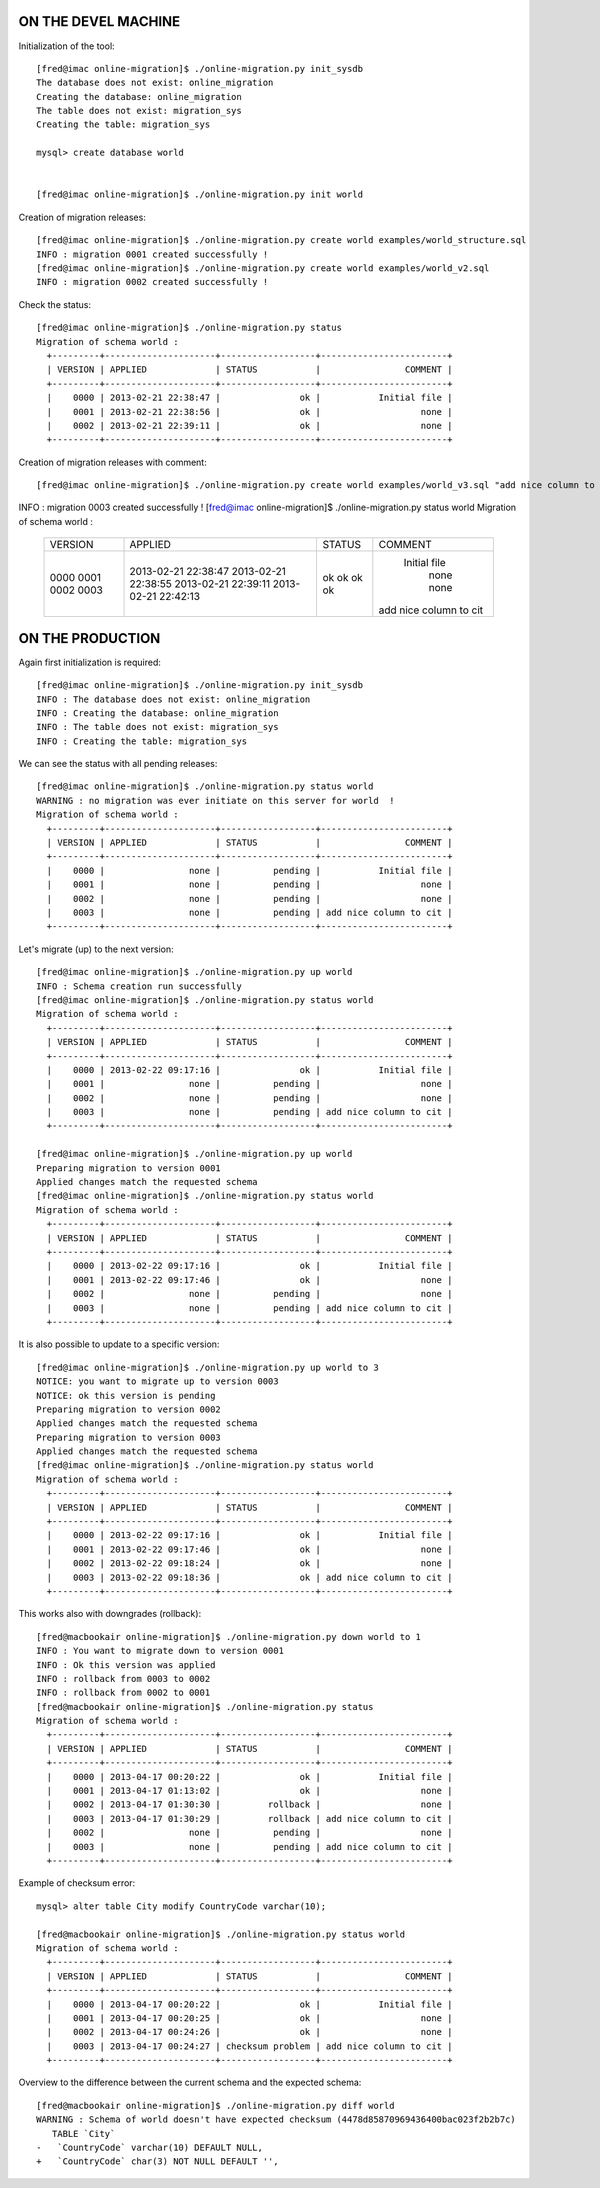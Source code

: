 ON THE DEVEL MACHINE
====================

Initialization of the tool::

	[fred@imac online-migration]$ ./online-migration.py init_sysdb
	The database does not exist: online_migration
	Creating the database: online_migration
	The table does not exist: migration_sys
	Creating the table: migration_sys

	mysql> create database world


	[fred@imac online-migration]$ ./online-migration.py init world


Creation of migration releases::


	[fred@imac online-migration]$ ./online-migration.py create world examples/world_structure.sql 
	INFO : migration 0001 created successfully !
	[fred@imac online-migration]$ ./online-migration.py create world examples/world_v2.sql 
	INFO : migration 0002 created successfully !

Check the status::

	[fred@imac online-migration]$ ./online-migration.py status
	Migration of schema world : 
	  +---------+---------------------+------------------+------------------------+
	  | VERSION | APPLIED             | STATUS           |                COMMENT |
	  +---------+---------------------+------------------+------------------------+
	  |    0000 | 2013-02-21 22:38:47 |               ok |           Initial file |
	  |    0001 | 2013-02-21 22:38:56 |               ok |                   none |
	  |    0002 | 2013-02-21 22:39:11 |               ok |                   none |
	  +---------+---------------------+------------------+------------------------+

Creation of migration releases with comment::

[fred@imac online-migration]$ ./online-migration.py create world examples/world_v3.sql "add nice column to city"
INFO : migration 0003 created successfully !
[fred@imac online-migration]$ ./online-migration.py status world
Migration of schema world : 
  +---------+---------------------+------------------+------------------------+
  | VERSION | APPLIED             | STATUS           |                COMMENT |
  +---------+---------------------+------------------+------------------------+
  |    0000 | 2013-02-21 22:38:47 |               ok |           Initial file |
  |    0001 | 2013-02-21 22:38:55 |               ok |                   none |
  |    0002 | 2013-02-21 22:39:11 |               ok |                   none |
  |    0003 | 2013-02-21 22:42:13 |               ok | add nice column to cit |
  +---------+---------------------+------------------+------------------------+

ON THE PRODUCTION
=================

Again first initialization is required::

	[fred@imac online-migration]$ ./online-migration.py init_sysdb
	INFO : The database does not exist: online_migration
	INFO : Creating the database: online_migration
	INFO : The table does not exist: migration_sys
	INFO : Creating the table: migration_sys

We can see the status with all pending releases::

	[fred@imac online-migration]$ ./online-migration.py status world
	WARNING : no migration was ever initiate on this server for world  !
	Migration of schema world : 
	  +---------+---------------------+------------------+------------------------+
	  | VERSION | APPLIED             | STATUS           |                COMMENT |
	  +---------+---------------------+------------------+------------------------+
	  |    0000 |                none |          pending |           Initial file |
	  |    0001 |                none |          pending |                   none |
	  |    0002 |                none |          pending |                   none |
	  |    0003 |                none |          pending | add nice column to cit |
	  +---------+---------------------+------------------+------------------------+

Let's migrate (up) to the next version::

	[fred@imac online-migration]$ ./online-migration.py up world
	INFO : Schema creation run successfully
	[fred@imac online-migration]$ ./online-migration.py status world
	Migration of schema world : 
	  +---------+---------------------+------------------+------------------------+
	  | VERSION | APPLIED             | STATUS           |                COMMENT |
	  +---------+---------------------+------------------+------------------------+
	  |    0000 | 2013-02-22 09:17:16 |               ok |           Initial file |
	  |    0001 |                none |          pending |                   none |
	  |    0002 |                none |          pending |                   none |
	  |    0003 |                none |          pending | add nice column to cit |
	  +---------+---------------------+------------------+------------------------+

	[fred@imac online-migration]$ ./online-migration.py up world
	Preparing migration to version 0001
	Applied changes match the requested schema
	[fred@imac online-migration]$ ./online-migration.py status world
	Migration of schema world : 
	  +---------+---------------------+------------------+------------------------+
	  | VERSION | APPLIED             | STATUS           |                COMMENT |
	  +---------+---------------------+------------------+------------------------+
	  |    0000 | 2013-02-22 09:17:16 |               ok |           Initial file |
	  |    0001 | 2013-02-22 09:17:46 |               ok |                   none |
	  |    0002 |                none |          pending |                   none |
	  |    0003 |                none |          pending | add nice column to cit |
	  +---------+---------------------+------------------+------------------------+

It is also possible to update to a specific version::

	[fred@imac online-migration]$ ./online-migration.py up world to 3
	NOTICE: you want to migrate up to version 0003
	NOTICE: ok this version is pending
	Preparing migration to version 0002
	Applied changes match the requested schema
	Preparing migration to version 0003
	Applied changes match the requested schema
	[fred@imac online-migration]$ ./online-migration.py status world
	Migration of schema world : 
	  +---------+---------------------+------------------+------------------------+
	  | VERSION | APPLIED             | STATUS           |                COMMENT |
	  +---------+---------------------+------------------+------------------------+
	  |    0000 | 2013-02-22 09:17:16 |               ok |           Initial file |
	  |    0001 | 2013-02-22 09:17:46 |               ok |                   none |
	  |    0002 | 2013-02-22 09:18:24 |               ok |                   none |
	  |    0003 | 2013-02-22 09:18:36 |               ok | add nice column to cit |
	  +---------+---------------------+------------------+------------------------+

This works also with downgrades (rollback)::

	[fred@macbookair online-migration]$ ./online-migration.py down world to 1
	INFO : You want to migrate down to version 0001
	INFO : Ok this version was applied
	INFO : rollback from 0003 to 0002
	INFO : rollback from 0002 to 0001
	[fred@macbookair online-migration]$ ./online-migration.py status
	Migration of schema world : 
	  +---------+---------------------+------------------+------------------------+
	  | VERSION | APPLIED             | STATUS           |                COMMENT |
	  +---------+---------------------+------------------+------------------------+
	  |    0000 | 2013-04-17 00:20:22 |               ok |           Initial file |
	  |    0001 | 2013-04-17 01:13:02 |               ok |                   none |
	  |    0002 | 2013-04-17 01:30:30 |         rollback |                   none |
	  |    0003 | 2013-04-17 01:30:29 |         rollback | add nice column to cit |
	  |    0002 |                none |          pending |                   none |
	  |    0003 |                none |          pending | add nice column to cit |
	  +---------+---------------------+------------------+------------------------+

Example of checksum error::

	mysql> alter table City modify CountryCode varchar(10);

	[fred@macbookair online-migration]$ ./online-migration.py status world
	Migration of schema world : 
	  +---------+---------------------+------------------+------------------------+
	  | VERSION | APPLIED             | STATUS           |                COMMENT |
	  +---------+---------------------+------------------+------------------------+
	  |    0000 | 2013-04-17 00:20:22 |               ok |           Initial file |
	  |    0001 | 2013-04-17 00:20:25 |               ok |                   none |
	  |    0002 | 2013-04-17 00:24:26 |               ok |                   none |
	  |    0003 | 2013-04-17 00:24:27 | checksum problem | add nice column to cit |
	  +---------+---------------------+------------------+------------------------+

Overview to the difference between the current schema and the expected schema::

	[fred@macbookair online-migration]$ ./online-migration.py diff world
	WARNING : Schema of world doesn't have expected checksum (4478d85870969436400bac023f2b2b7c)
	   TABLE `City` 
	-   `CountryCode` varchar(10) DEFAULT NULL,
	+   `CountryCode` char(3) NOT NULL DEFAULT '',


